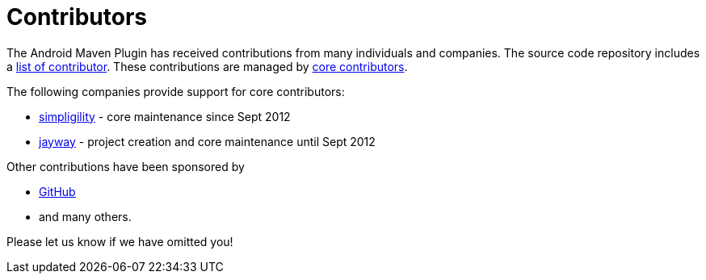 = Contributors

The Android Maven Plugin has received contributions from many individuals and companies. The source 
code repository includes a https://github.com/simpligility/android-maven-plugin/graphs/contributors[list of contributor]. 
These contributions are managed by 
https://github.com/orgs/simpligility/teams/android-maven-plugins-core-committers[core contributors].

The following companies provide support for core contributors:

* http://www.simpligility.com/[simpligility] - core maintenance since Sept 2012
* http://www.jayway.com/[jayway] - project creation and core maintenance until Sept 2012

Other contributions have been sponsored by

* https://github.com/[GitHub]
* and many others.

Please let us know if we have omitted you!
